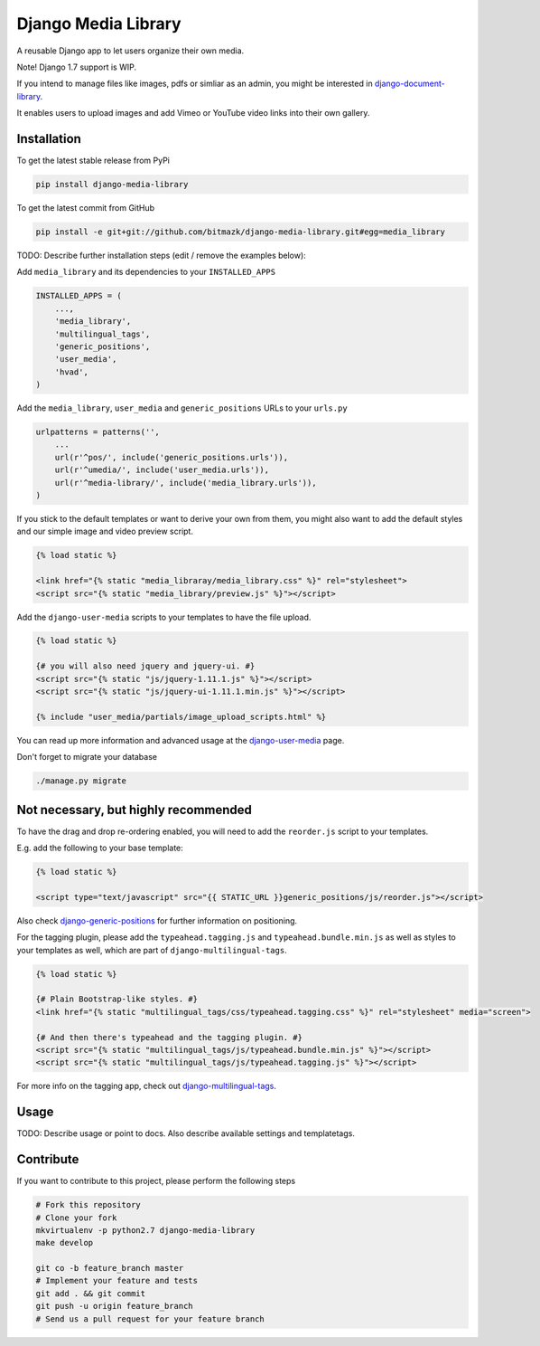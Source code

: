 Django Media Library
====================

A reusable Django app to let users organize their own media.

Note! Django 1.7 support is WIP.

If you intend to manage files like images, pdfs or simliar as an admin, you might be interested in django-document-library_.

.. _django-document-library: https://github.com/bitmazk/django-document-library


It enables users to upload images and add Vimeo or YouTube video links into their own gallery.


Installation
------------

To get the latest stable release from PyPi

.. code-block:: bash

    pip install django-media-library

To get the latest commit from GitHub

.. code-block:: bash

    pip install -e git+git://github.com/bitmazk/django-media-library.git#egg=media_library

TODO: Describe further installation steps (edit / remove the examples below):

Add ``media_library`` and its dependencies to your ``INSTALLED_APPS``

.. code-block:: python

    INSTALLED_APPS = (
        ...,
        'media_library',
        'multilingual_tags',
        'generic_positions',
        'user_media',
        'hvad',
    )

Add the ``media_library``, ``user_media`` and ``generic_positions`` URLs to your ``urls.py``

.. code-block:: python

    urlpatterns = patterns('',
        ...
        url(r'^pos/', include('generic_positions.urls')),
        url(r'^umedia/', include('user_media.urls')),
        url(r'^media-library/', include('media_library.urls')),
    )

If you stick to the default templates or want to derive your own from them, you
might also want to add the default styles and our simple image and video preview script.

.. code-block:: html

    {% load static %}

    <link href="{% static "media_libraray/media_library.css" %}" rel="stylesheet">
    <script src="{% static "media_library/preview.js" %}"></script>


Add the ``django-user-media`` scripts to your templates to have the file upload.

.. code-block:: html

    {% load static %}

    {# you will also need jquery and jquery-ui. #}
    <script src="{% static "js/jquery-1.11.1.js" %}"></script>
    <script src="{% static "js/jquery-ui-1.11.1.min.js" %}"></script>

    {% include "user_media/partials/image_upload_scripts.html" %}

You can read up more information and advanced usage at the django-user-media_ page.

.. _django-user-media: https://github.com/bitmazk/django-user-media

Don't forget to migrate your database

.. code-block:: bash

    ./manage.py migrate


Not necessary, but highly recommended
-------------------------------------


To have the drag and drop re-ordering enabled, you will need to add the ``reorder.js`` script to your templates.

E.g. add the following to your base template:

.. code-block:: html

    {% load static %}

    <script type="text/javascript" src="{{ STATIC_URL }}generic_positions/js/reorder.js"></script>


Also check django-generic-positions_ for further information on positioning.

.. _django-generic-positions: https://github.com/bitmazk/django-generic-positions


For the tagging plugin, please add the ``typeahead.tagging.js`` and ``typeahead.bundle.min.js``
as well as styles to your templates as well, which are part of ``django-multilingual-tags``.

.. code-block:: html

    {% load static %}

    {# Plain Bootstrap-like styles. #}
    <link href="{% static "multilingual_tags/css/typeahead.tagging.css" %}" rel="stylesheet" media="screen">

    {# And then there's typeahead and the tagging plugin. #}
    <script src="{% static "multilingual_tags/js/typeahead.bundle.min.js" %}"></script>
    <script src="{% static "multilingual_tags/js/typeahead.tagging.js" %}"></script>


For more info on the tagging app, check out django-multilingual-tags_.

.. _django-multilingual-tags: https://github.com/bitmazk/django-multilingual-tags


Usage
-----

TODO: Describe usage or point to docs. Also describe available settings and
templatetags.


Contribute
----------

If you want to contribute to this project, please perform the following steps

.. code-block:: bash

    # Fork this repository
    # Clone your fork
    mkvirtualenv -p python2.7 django-media-library
    make develop

    git co -b feature_branch master
    # Implement your feature and tests
    git add . && git commit
    git push -u origin feature_branch
    # Send us a pull request for your feature branch

